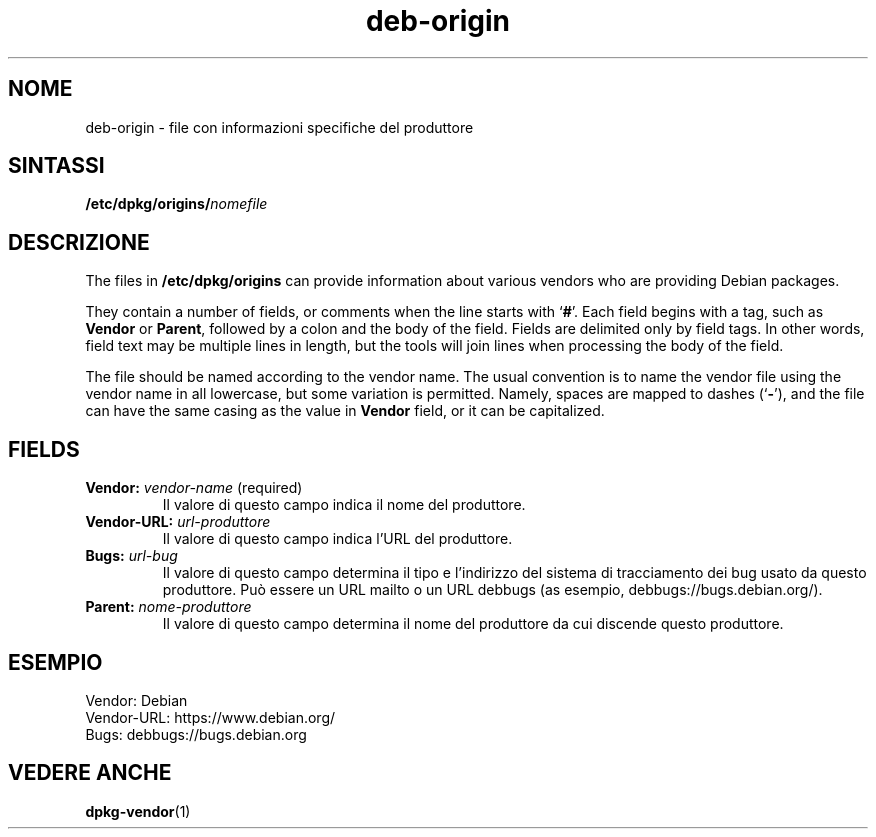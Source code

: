 .\" dpkg manual page - deb-origin(5)
.\"
.\" Copyright © 2011 Matt Kraai <kraai@ftbfs.org>
.\" Copyright © 2011 Guillem Jover <guillem@debian.org>
.\"
.\" This is free software; you can redistribute it and/or modify
.\" it under the terms of the GNU General Public License as published by
.\" the Free Software Foundation; either version 2 of the License, or
.\" (at your option) any later version.
.\"
.\" This is distributed in the hope that it will be useful,
.\" but WITHOUT ANY WARRANTY; without even the implied warranty of
.\" MERCHANTABILITY or FITNESS FOR A PARTICULAR PURPOSE.  See the
.\" GNU General Public License for more details.
.\"
.\" You should have received a copy of the GNU General Public License
.\" along with this program.  If not, see <https://www.gnu.org/licenses/>.
.
.\"*******************************************************************
.\"
.\" This file was generated with po4a. Translate the source file.
.\"
.\"*******************************************************************
.TH deb\-origin 5 "10 novembre 2011" "Progetto Debian" Debian
.SH NOME
deb\-origin \- file con informazioni specifiche del produttore
.SH SINTASSI
\fB/etc/dpkg/origins/\fP\fInomefile\fP
.SH DESCRIZIONE
The files in \fB/etc/dpkg/origins\fP can provide information about various
vendors who are providing Debian packages.

They contain a number of fields, or comments when the line starts with
\(oq\fB#\fP\(cq.  Each field begins with a tag, such as \fBVendor\fP or \fBParent\fP,
followed by a colon and the body of the field. Fields are delimited only by
field tags. In other words, field text may be multiple lines in length, but
the tools will join lines when processing the body of the field.

The file should be named according to the vendor name.  The usual convention
is to name the vendor file using the vendor name in all lowercase, but some
variation is permitted.  Namely, spaces are mapped to dashes (\(oq\fB\-\fP\(cq),
and the file can have the same casing as the value in \fBVendor\fP field, or it
can be capitalized.
.SH FIELDS
.TP 
\fBVendor:\fP \fIvendor\-name\fP (required)
Il valore di questo campo indica il nome del produttore.
.TP 
\fBVendor\-URL:\fP\fI url\-produttore\fP
Il valore di questo campo indica l'URL del produttore.
.TP 
\fBBugs:\fP\fI url\-bug\fP
Il valore di questo campo determina il tipo e l'indirizzo del sistema di
tracciamento dei bug usato da questo produttore. Può essere un URL mailto o
un URL debbugs (as esempio, debbugs://bugs.debian.org/).
.TP 
\fBParent:\fP\fI nome\-produttore\fP
Il valore di questo campo determina il nome del produttore da cui discende
questo produttore.
.SH ESEMPIO
.nf
Vendor: Debian
Vendor\-URL: https://www.debian.org/
Bugs: debbugs://bugs.debian.org
.fi
.SH "VEDERE ANCHE"
\fBdpkg\-vendor\fP(1)
